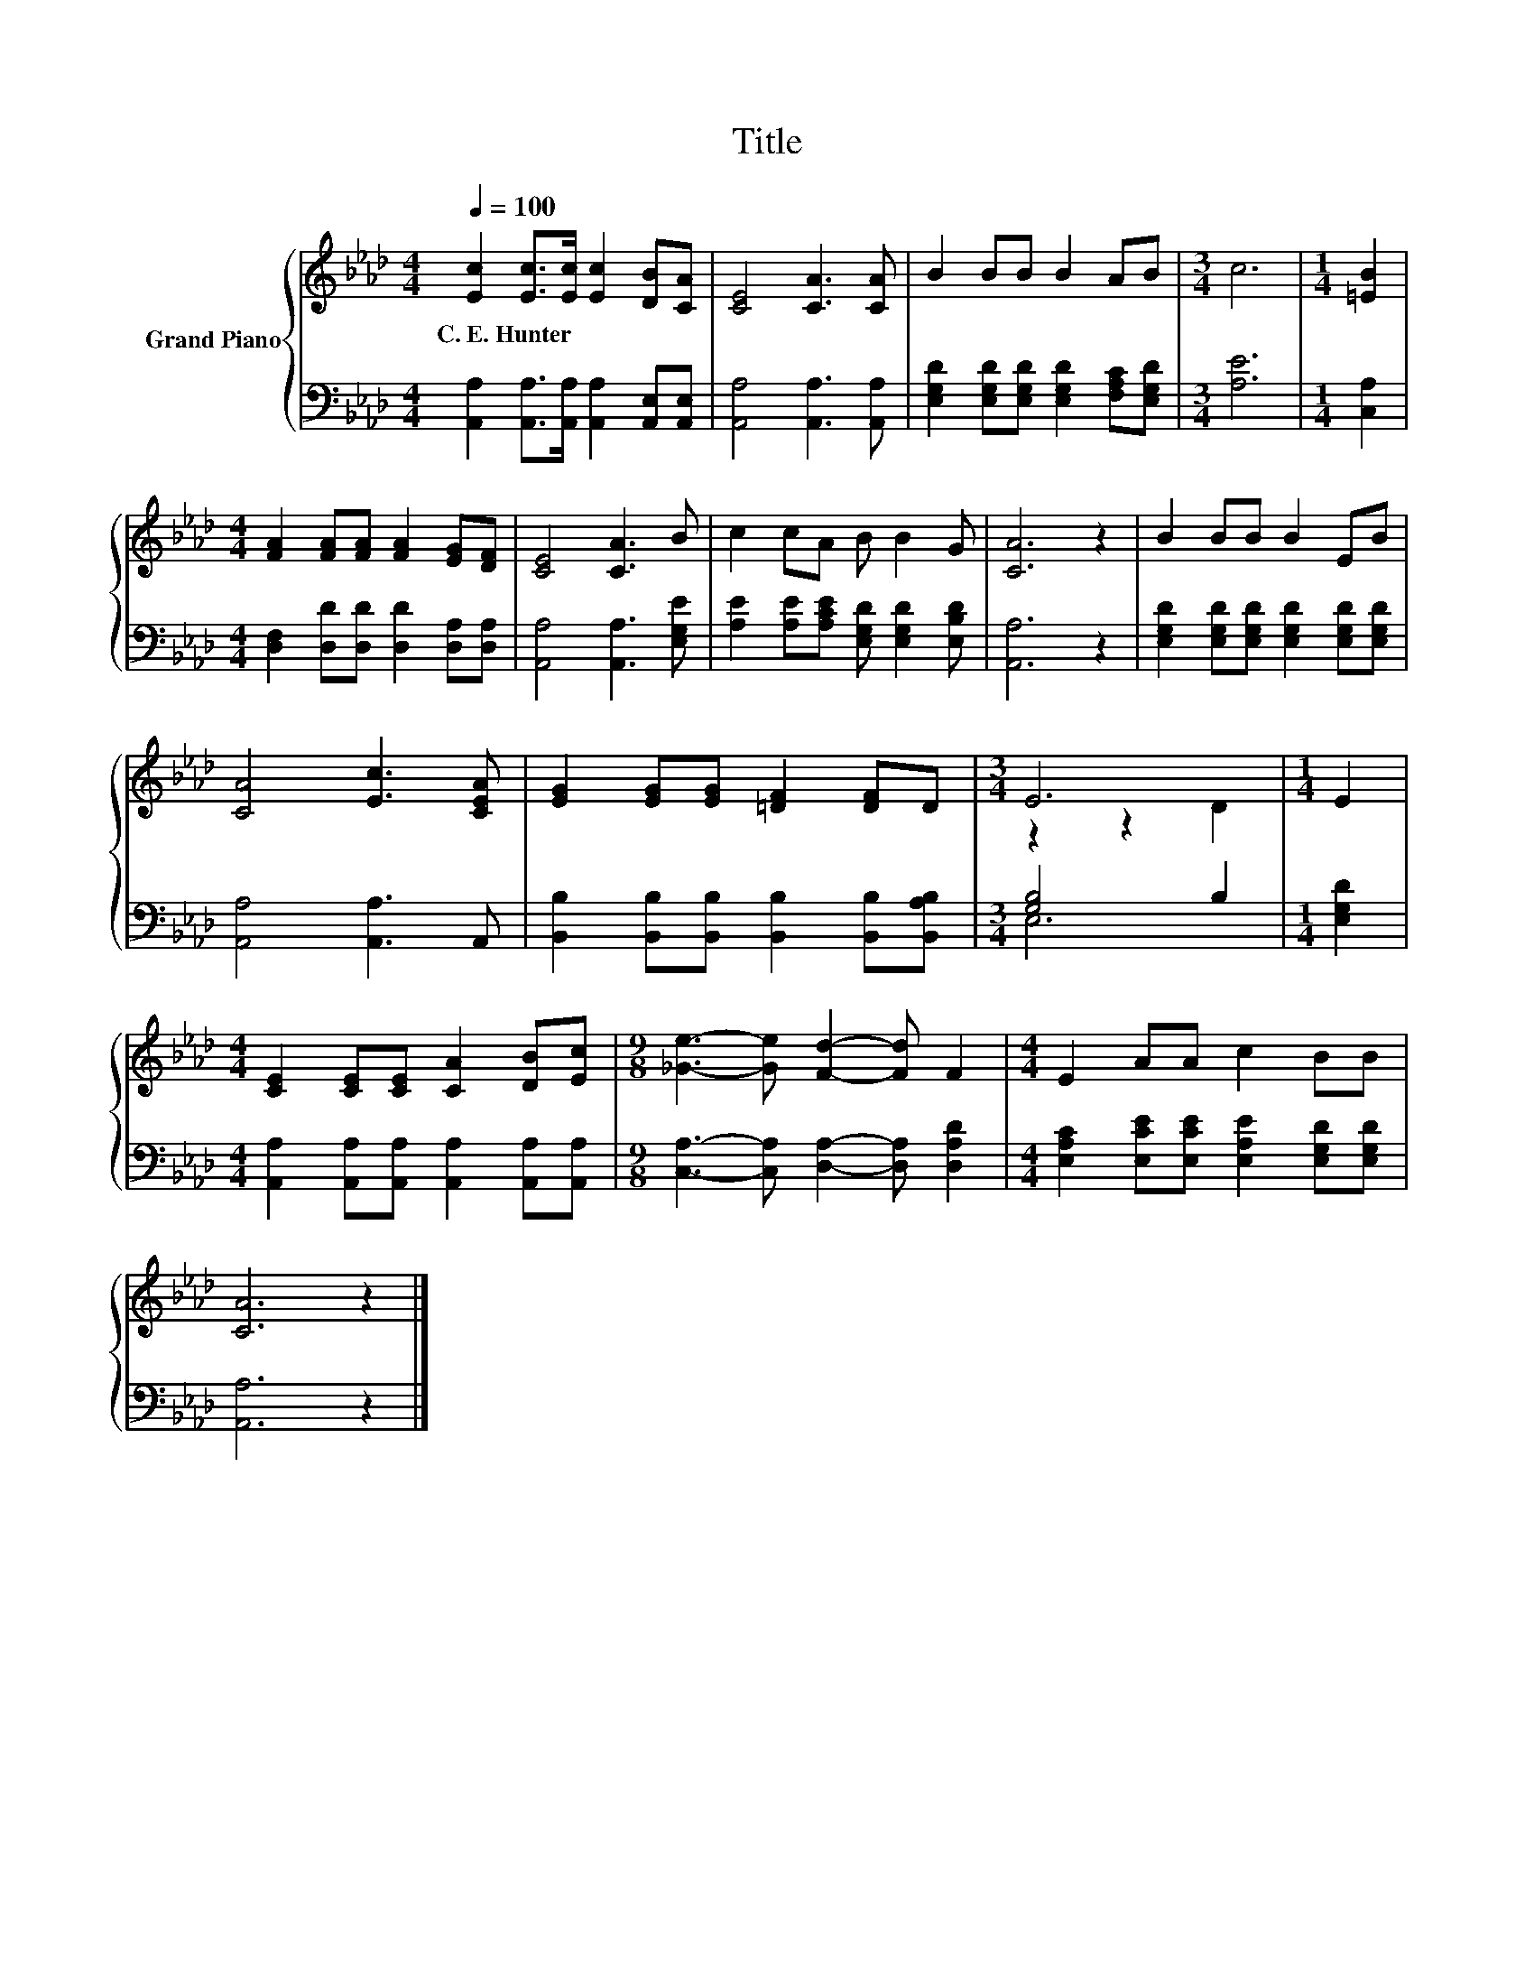 X:1
T:Title
%%score { ( 1 3 ) | ( 2 4 ) }
L:1/8
Q:1/4=100
M:4/4
K:Ab
V:1 treble nm="Grand Piano"
V:3 treble 
V:2 bass 
V:4 bass 
V:1
 [Ec]2 [Ec]>[Ec] [Ec]2 [DB][CA] | [CE]4 [CA]3 [CA] | B2 BB B2 AB |[M:3/4] c6 |[M:1/4] [=EB]2 | %5
w: C.~E.~Hunter * * * * *|||||
[M:4/4] [FA]2 [FA][FA] [FA]2 [EG][DF] | [CE]4 [CA]3 B | c2 cA B B2 G | [CA]6 z2 | B2 BB B2 EB | %10
w: |||||
 [CA]4 [Ec]3 [CEA] | [EG]2 [EG][EG] [=DF]2 [DF]D |[M:3/4] E6 |[M:1/4] E2 | %14
w: ||||
[M:4/4] [CE]2 [CE][CE] [CA]2 [DB][Ec] |[M:9/8] [_Ge]3- [Ge] [Fd]2- [Fd] F2 |[M:4/4] E2 AA c2 BB | %17
w: |||
 [CA]6 z2 |] %18
w: |
V:2
 [A,,A,]2 [A,,A,]>[A,,A,] [A,,A,]2 [A,,E,][A,,E,] | [A,,A,]4 [A,,A,]3 [A,,A,] | %2
 [E,G,D]2 [E,G,D][E,G,D] [E,G,D]2 [F,A,C][E,G,D] |[M:3/4] [A,E]6 |[M:1/4] [C,A,]2 | %5
[M:4/4] [D,F,]2 [D,D][D,D] [D,D]2 [D,A,][D,A,] | [A,,A,]4 [A,,A,]3 [E,G,E] | %7
 [A,E]2 [A,E][A,CE] [E,G,D] [E,G,D]2 [E,B,D] | [A,,A,]6 z2 | %9
 [E,G,D]2 [E,G,D][E,G,D] [E,G,D]2 [E,G,D][E,G,D] | [A,,A,]4 [A,,A,]3 A,, | %11
 [B,,B,]2 [B,,B,][B,,B,] [B,,B,]2 [B,,B,][B,,A,B,] |[M:3/4] [G,B,]4 B,2 |[M:1/4] [E,G,D]2 | %14
[M:4/4] [A,,A,]2 [A,,A,][A,,A,] [A,,A,]2 [A,,A,][A,,A,] | %15
[M:9/8] [C,A,]3- [C,A,] [D,A,]2- [D,A,] [D,A,D]2 | %16
[M:4/4] [E,A,C]2 [E,CE][E,CE] [E,A,E]2 [E,G,D][E,G,D] | [A,,A,]6 z2 |] %18
V:3
 x8 | x8 | x8 |[M:3/4] x6 |[M:1/4] x2 |[M:4/4] x8 | x8 | x8 | x8 | x8 | x8 | x8 |[M:3/4] z2 z2 D2 | %13
[M:1/4] x2 |[M:4/4] x8 |[M:9/8] x9 |[M:4/4] x8 | x8 |] %18
V:4
 x8 | x8 | x8 |[M:3/4] x6 |[M:1/4] x2 |[M:4/4] x8 | x8 | x8 | x8 | x8 | x8 | x8 |[M:3/4] E,6 | %13
[M:1/4] x2 |[M:4/4] x8 |[M:9/8] x9 |[M:4/4] x8 | x8 |] %18

